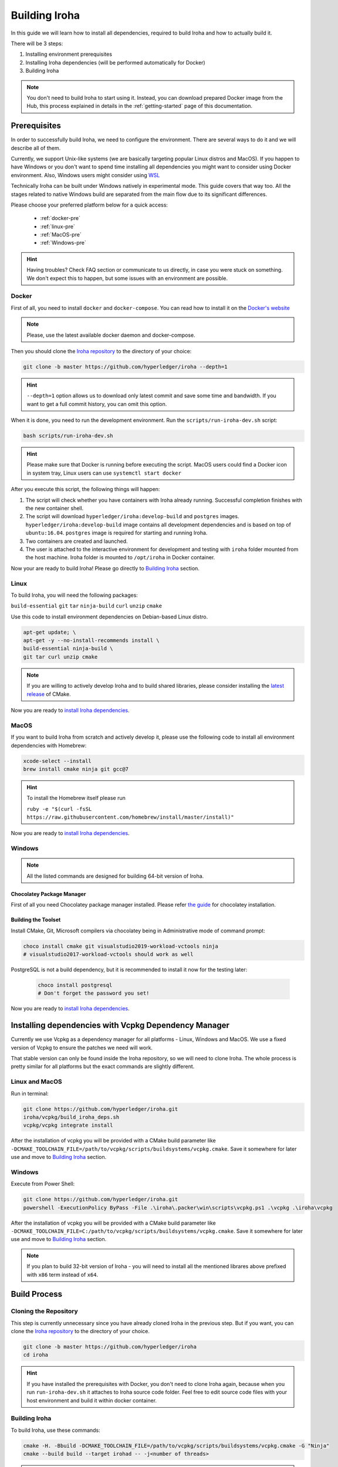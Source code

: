 .. _build-guide:

==============
Building Iroha
==============

In this guide we will learn how to install all dependencies, required to build
Iroha and how to actually build it.

There will be 3 steps:

#. Installing environment prerequisites

#. Installing Iroha dependencies (will be performed automatically for Docker)

#. Building Iroha

.. note:: You don't need to build Iroha to start using it.
  Instead, you can download prepared Docker image from the Hub,
  this process explained in details in the :ref:`getting-started` page of this documentation.

Prerequisites
=============

In order to successfully build Iroha, we need to configure the environment.
There are several ways to do it and we will describe all of them.

Currently, we support Unix-like systems (we are basically targeting popular
Linux distros and MacOS). If you happen to have Windows or you don't want to
spend time installing all dependencies you might want to consider using Docker
environment. Also, Windows users might consider using
`WSL <https://en.wikipedia.org/wiki/Windows_Subsystem_for_Linux>`_

Technically Iroha can be built under Windows natively in experimental mode.
This guide covers that way too.
All the stages related to native Windows build are separated from the main flow due to its significant differences.

Please choose your preferred platform below for a quick access:

    - :ref:`docker-pre`
    - :ref:`linux-pre`
    - :ref:`MacOS-pre`
    - :ref:`Windows-pre`


.. hint:: Having troubles? Check FAQ section or communicate to us directly, in
  case you were stuck on something. We don't expect this to happen, but some
  issues with an environment are possible.

.. _docker-pre:

Docker
^^^^^^

First of all, you need to install ``docker`` and ``docker-compose``. You can
read how to install it on the
`Docker's website <https://www.docker.com/community-edition/>`_

.. note:: Please, use the latest available docker daemon and docker-compose.

Then you should clone the `Iroha repository <https://github.com/hyperledger/iroha>`_
to the directory of your choice:

.. code-block:: shell

  git clone -b master https://github.com/hyperledger/iroha --depth=1

.. hint:: ``--depth=1`` option allows us to download only latest commit and
  save some time and bandwidth. If you want to get a full commit history, you
  can omit this option.

When it is done, you need to run the development environment. Run the
``scripts/run-iroha-dev.sh`` script:

.. code-block:: shell

  bash scripts/run-iroha-dev.sh

.. hint:: Please make sure that Docker is running before executing the script.
  MacOS users could find a Docker icon in system tray, Linux users can use
  ``systemctl start docker``

After you execute this script, the following things will happen:

#. The script will check whether you have containers with Iroha already running. Successful completion finishes with the new container shell.

#. The script will download ``hyperledger/iroha:develop-build`` and ``postgres`` images. ``hyperledger/iroha:develop-build`` image contains all development dependencies and is based on top of ``ubuntu:16.04``. ``postgres`` image is required for starting and running Iroha.

#. Two containers are created and launched.

#. The user is attached to the interactive environment for development and testing with ``iroha`` folder mounted from the host machine. Iroha folder is mounted to ``/opt/iroha`` in Docker container.

Now your are ready to build Iroha! Please go directly to `Building Iroha <#build-process>`_ section.

.. _linux-pre:

Linux
^^^^^

To build Iroha, you will need the following packages:

``build-essential`` ``git`` ``tar`` ``ninja-build`` ``curl`` ``unzip`` ``cmake``

Use this code to install environment dependencies on Debian-based Linux distro.

.. code-block:: shell

  apt-get update; \
  apt-get -y --no-install-recommends install \
  build-essential ninja-build \
  git tar curl unzip cmake

.. note::  If you are willing to actively develop Iroha and to build shared
  libraries, please consider installing the
  `latest release <https://cmake.org/download/>`_ of CMake.

Now you are ready to `install Iroha dependencies <#installing-dependencies-with-vcpkg-dependency-manager>`_.

.. _macos-pre:

MacOS
^^^^^

If you want to build Iroha from scratch and actively develop it, please use the following code
to install all environment dependencies with Homebrew:

.. code-block:: shell

  xcode-select --install
  brew install cmake ninja git gcc@7

.. hint:: To install the Homebrew itself please run

  ``ruby -e "$(curl -fsSL https://raw.githubusercontent.com/homebrew/install/master/install)"``

Now you are ready to `install Iroha dependencies <#installing-dependencies-with-vcpkg-dependency-manager>`_.

.. _windows-pre:

Windows
^^^^^^^

.. note:: All the listed commands are designed for building 64-bit version of Iroha.

Chocolatey Package Manager
""""""""""""""""""""""""""

First of all you need Chocolatey package manager installed.
Please refer `the guide <https://chocolatey.org/install>`_ for chocolatey installation.

Building the Toolset
""""""""""""""""""""

Install CMake, Git, Microsoft compilers via chocolatey being in Administrative mode of command prompt:

.. code-block:: shell

  choco install cmake git visualstudio2019-workload-vctools ninja
  # visualstudio2017-workload-vctools should work as well


PostgreSQL is not a build dependency, but it is recommended to install it now for the testing later:

  .. code-block:: shell

    choco install postgresql
    # Don't forget the password you set!

Now you are ready to `install Iroha dependencies <#installing-dependencies-with-vcpkg-dependency-manager>`_.

Installing dependencies with Vcpkg Dependency Manager
=====================================================

Currently we use Vcpkg as a dependency manager for all platforms - Linux, Windows and MacOS.
We use a fixed version of Vcpkg to ensure the patches we need will work.

That stable version can only be found inside the Iroha repository, so we will need to clone Iroha.
The whole process is pretty similar for all platforms but the exact commands are slightly different.

Linux and MacOS
^^^^^^^^^^^^^^^

Run in terminal:

.. code-block:: shell

  git clone https://github.com/hyperledger/iroha.git
  iroha/vcpkg/build_iroha_deps.sh
  vcpkg/vcpkg integrate install

After the installation of vcpkg you will be provided with a CMake build parameter like
``-DCMAKE_TOOLCHAIN_FILE=/path/to/vcpkg/scripts/buildsystems/vcpkg.cmake``.
Save it somewhere for later use and move to `Building Iroha <#build-process>`_ section.

Windows
^^^^^^^

Execute from Power Shell:

.. code-block:: shell

  git clone https://github.com/hyperledger/iroha.git
  powershell -ExecutionPolicy ByPass -File .\iroha\.packer\win\scripts\vcpkg.ps1 .\vcpkg .\iroha\vcpkg

After the installation of vcpkg you will be provided with a CMake build parameter like
``-DCMAKE_TOOLCHAIN_FILE=C:/path/to/vcpkg/scripts/buildsystems/vcpkg.cmake``.
Save it somewhere for later use and move to `Building Iroha <#build-process>`_ section.

.. note:: If you plan to build 32-bit version of Iroha -
  you will need to install all the mentioned librares above
  prefixed with ``x86`` term instead of ``x64``.

Build Process
=============

Cloning the Repository
^^^^^^^^^^^^^^^^^^^^^^
This step is currently unnecessary since you have already cloned Iroha in the previous step.
But if you want, you can clone the `Iroha repository <https://github.com/hyperledger/iroha>`_ to the
directory of your choice.

.. code-block:: shell

  git clone -b master https://github.com/hyperledger/iroha
  cd iroha

.. hint:: If you have installed the prerequisites with Docker, you don't need
  to clone Iroha again, because when you run ``run-iroha-dev.sh`` it attaches
  to Iroha source code folder. Feel free to edit source code files with your
  host environment and build it within docker container.


Building Iroha
^^^^^^^^^^^^^^

To build Iroha, use these commands:

.. code-block:: shell

  cmake -H. -Bbuild -DCMAKE_TOOLCHAIN_FILE=/path/to/vcpkg/scripts/buildsystems/vcpkg.cmake -G "Ninja"
  cmake --build build --target irohad -- -j<number of threads>

.. note:: On Docker the path to a toolchain file is ``/opt/dependencies/scripts/buildsystems/vcpkg.cmake``. In other
  environment please use the path you have got in previous steps.

Number of threads will be defined differently depending on the platform:
- On Linux: via ``nproc``.
- On MacOS: with ``sysctl -n hw.ncpu``.
- On Windows: use ``echo %NUMBER_OF_PROCESSORS%``.

.. note:: When building on Windows do not execute this from the Power Shell. Better use x64 Native tools command prompt.

Now Iroha is built. Although, if you like, you can build it with additional parameters described below.

CMake Parameters
^^^^^^^^^^^^^^^^

We use CMake to generate platform-dependent build files.
It has numerous flags for configuring the final build.
Note that besides the listed parameters cmake's variables can be useful as well.
Also as long as this page can be deprecated (or just not complete) you can browse custom flags via ``cmake -L``, ``cmake-gui``, or ``ccmake``.

.. hint::  You can specify parameters at the cmake configuring stage
  (e.g cmake -DTESTING=ON).

Main Parameters
"""""""""""""""

+--------------+-----------------+---------+------------------------------------------------------------------------+
| Parameter    | Possible values | Default | Description                                                            |
+==============+=================+=========+========================================================================+
| TESTING      |      ON/OFF     | ON      | Enables or disables build of the tests                                 |
+--------------+                 +---------+------------------------------------------------------------------------+
| BENCHMARKING |                 | OFF     | Enables or disables build of the Google Benchmarks library             |
+--------------+                 +---------+------------------------------------------------------------------------+
| COVERAGE     |                 | OFF     | Enables or disables lcov setting for code coverage generation          |
+--------------+                 +---------+------------------------------------------------------------------------+
| USE_LIBURSA  |                 | OFF     | Enables usage of the HL Ursa cryptography instead of the standard one  |
+--------------+-----------------+---------+------------------------------------------------------------------------+

.. note:: If you would like to use HL Ursa cryptography for your build, please install `Rust <https://www.rust-lang.org/tools/install>`_ in addition to other dependencies. Learn more about HL Ursa integration `here <integrations/index.html#hyperledger-ursa>`_.

Packaging Specific Parameters
"""""""""""""""""""""""""""""

+-----------------------+-----------------+---------+--------------------------------------------+
| Parameter             | Possible values | Default | Description                                |
+=======================+=================+=========+============================================+
| ENABLE_LIBS_PACKAGING |      ON/OFF     | ON      | Enables or disables all types of packaging |
+-----------------------+                 +---------+--------------------------------------------+
| PACKAGE_ZIP           |                 | OFF     | Enables or disables zip packaging          |
+-----------------------+                 +---------+--------------------------------------------+
| PACKAGE_TGZ           |                 | OFF     | Enables or disables tar.gz packaging       |
+-----------------------+                 +---------+--------------------------------------------+
| PACKAGE_RPM           |                 | OFF     | Enables or disables rpm packaging          |
+-----------------------+                 +---------+--------------------------------------------+
| PACKAGE_DEB           |                 | OFF     | Enables or disables deb packaging          |
+-----------------------+-----------------+---------+--------------------------------------------+

Running Tests (optional)
^^^^^^^^^^^^^^^^^^^^^^^^

After building Iroha, it is a good idea to run tests to check the operability
of the daemon. You can run tests with this code:

.. code-block:: shell

  cmake --build build --target test

Alternatively, you can run the following command in the ``build`` folder

.. code-block:: shell

  cd build
  ctest . --output-on-failure

.. note:: Some of the tests will fail without PostgreSQL storage running,
  so if you are not using ``scripts/run-iroha-dev.sh`` script please run Docker
  container or create a local connection with following parameters:

  .. code-block:: shell

    docker run --name some-postgres \
    -e POSTGRES_USER=postgres \
    -e POSTGRES_PASSWORD=mysecretpassword \
    -p 5432:5432 \
    -d postgres:9.5 \
    -c 'max_prepared_transactions=100'
